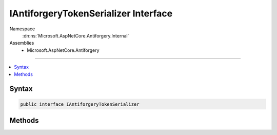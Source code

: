 

IAntiforgeryTokenSerializer Interface
=====================================





Namespace
    :dn:ns:`Microsoft.AspNetCore.Antiforgery.Internal`
Assemblies
    * Microsoft.AspNetCore.Antiforgery

----

.. contents::
   :local:









Syntax
------

.. code-block:: csharp

    public interface IAntiforgeryTokenSerializer








.. dn:interface:: Microsoft.AspNetCore.Antiforgery.Internal.IAntiforgeryTokenSerializer
    :hidden:

.. dn:interface:: Microsoft.AspNetCore.Antiforgery.Internal.IAntiforgeryTokenSerializer

Methods
-------

.. dn:interface:: Microsoft.AspNetCore.Antiforgery.Internal.IAntiforgeryTokenSerializer
    :noindex:
    :hidden:

    
    .. dn:method:: Microsoft.AspNetCore.Antiforgery.Internal.IAntiforgeryTokenSerializer.Deserialize(System.String)
    
        
    
        
        :type serializedToken: System.String
        :rtype: Microsoft.AspNetCore.Antiforgery.Internal.AntiforgeryToken
    
        
        .. code-block:: csharp
    
            AntiforgeryToken Deserialize(string serializedToken)
    
    .. dn:method:: Microsoft.AspNetCore.Antiforgery.Internal.IAntiforgeryTokenSerializer.Serialize(Microsoft.AspNetCore.Antiforgery.Internal.AntiforgeryToken)
    
        
    
        
        :type token: Microsoft.AspNetCore.Antiforgery.Internal.AntiforgeryToken
        :rtype: System.String
    
        
        .. code-block:: csharp
    
            string Serialize(AntiforgeryToken token)
    

